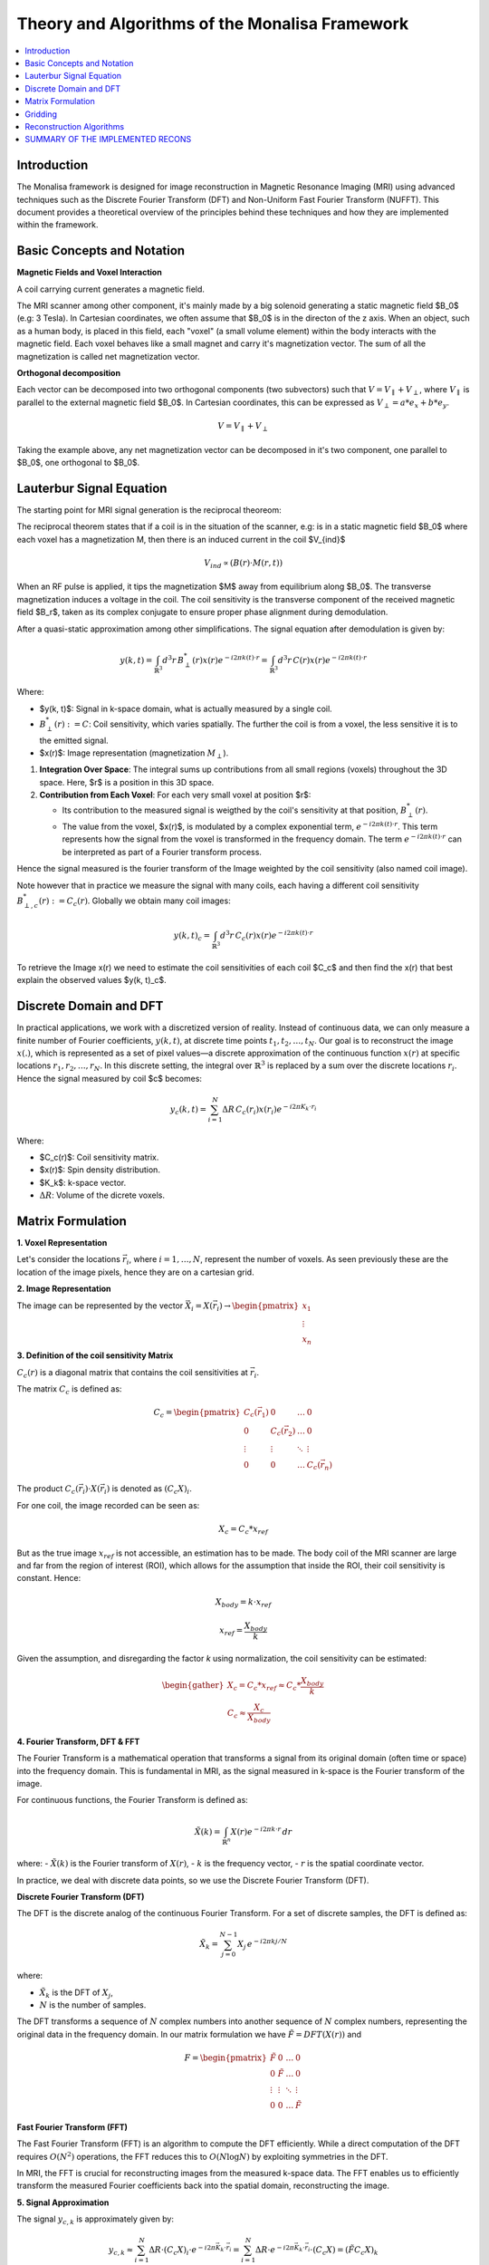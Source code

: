 ==================================================
Theory and Algorithms of the Monalisa Framework
==================================================

.. contents::
   :local:

Introduction
============

The Monalisa framework is designed for image reconstruction in Magnetic Resonance Imaging (MRI) using advanced techniques such as the Discrete Fourier Transform (DFT) and Non-Uniform Fast Fourier Transform (NUFFT). This document provides a theoretical overview of the principles behind these techniques and how they are implemented within the framework.

Basic Concepts and Notation
============================

**Magnetic Fields and Voxel Interaction**

A coil carrying current generates a magnetic field.

.. image:: images/solenoid.png
   :width: 100 %
   :alt: Magnetic field generated by a solenoid. 

The MRI scanner among other component, it's mainly made by a big solenoid generating a static magnetic field $B_0$ (e.g: 3 Tesla). In Cartesian coordinates, we often assume that $B_0$ is in the directon of the z axis. When an object, such as a human body, is placed in this field, each "voxel" (a small volume element) within the body interacts with the magnetic field. Each voxel behaves like a small magnet and carry it's magnetization vector. The sum of all the magnetization is called net magnetization vector.

.. image:: images/net-magnetization.png
   :width: 60 %
   :alt: Magnetic field generated by a solenoid. 

**Orthogonal decomposition**

Each vector can be decomposed into two orthogonal components (two subvectors) such that :math:`V = V_{\parallel} + V_{\perp}`, where :math:`V_{\parallel}` is parallel to the external magnetic field $B_0$. In Cartesian coordinates, this can be expressed as :math:`V_{\perp} = a*e_x + b*e_y`.

.. math::

   V = V_{\parallel} + V_{\perp}

Taking the example above, any net magnetization vector can be decomposed in it's two component, one parallel to $B_0$, one orthogonal to $B_0$.

.. image:: images/orthogonal-decomposition.png
   :width: 60 %
   :alt: Magnetic field generated by a solenoid. 

Lauterbur Signal Equation
=========================



The starting point for MRI signal generation is the reciprocal theoreom:

The reciprocal theorem states that if a coil is in the situation of the scanner, e.g: is in a static magnetic field $B_0$ where each voxel has a magnetization M, then there is an induced current in the coil $V_{ind}$

.. math::

   V_{ind} \propto (B(r) \cdot M(r,t))

.. image:: images/reciprocity-theroem.png
   :width: 100 %
   :alt: Magnetic field generated by a solenoid. 

When an RF pulse is applied, it tips the magnetization $M$ away from equilibrium along $B_0$. The transverse magnetization induces a voltage in the coil. The coil sensitivity is the transverse component of the received magnetic field $B_r$, taken as its complex conjugate to ensure proper phase alignment during demodulation.

After a quasi-static approximation among other simplifications. The signal equation after demodulation is given by:

.. math::

    y(k, t) = \int_{\mathbb{R}^3} d^3r \, B_{\perp}^*(r) x(r) e^{-i2\pi k(t) \cdot r} = \int_{\mathbb{R}^3} d^3r \, C(r) x(r) e^{-i2\pi k(t) \cdot r}

Where:

- $y(k, t)$: Signal in k-space domain, what is actually measured by a single coil.
- :math:`B_{\perp}^*(r) := C`: Coil sensitivity, which varies spatially. The further the coil is from a voxel, the less sensitive it is to the emitted signal.
- $x(r)$: Image representation (magnetization :math:`M_{\perp}`).

1. **Integration Over Space**: The integral sums up contributions from all small regions (voxels) throughout the 3D space. Here, $r$ is a position in this 3D space.

2. **Contribution from Each Voxel**: For each very small voxel at position $r$:

   - Its contribution to the measured signal is weigthed by the coil's sensitivity at that position, :math:`B_{\perp}^*(r)`.
   - The value from the voxel, $x(r)$, is modulated by a complex exponential term, :math:`e^{-i2\pi k(t) \cdot r}`. This term represents how the signal from the voxel is transformed in the frequency domain. The term :math:`e^{-i2\pi k(t) \cdot r}` can be interpreted as part of a Fourier transform process.


Hence the signal measured is the fourier transform of the Image weighted by the coil sensitivity (also named coil image).

Note however that in practice we measure the signal with many coils, each having a different coil sensitivity :math:`B_{\perp,c}^*(r) := C_c(r)`. Globally we obtain many coil images:

.. math::

    y(k, t)_c = \int_{\mathbb{R}^3} d^3r \, C_c(r) x(r) e^{-i2\pi k(t) \cdot r}

To retrieve the Image x(r) we need to estimate the coil sensitivities of each coil $C_c$ and then find the x(r) that best explain the observed values $y(k, t)_c$. 

Discrete Domain and DFT
=======================

In practical applications, we work with a discretized version of reality. Instead of continuous data, we can only measure a finite number of Fourier coefficients, :math:`y(k, t)`, at discrete time points :math:`t_1, t_2, \dots, t_N`. Our goal is to reconstruct the image :math:`x(.)`, which is represented as a set of pixel values—a discrete approximation of the continuous function :math:`x(r)` at specific locations :math:`r_1, r_2, \dots, r_N`. In this discrete setting, the integral over :math:`\mathbb{R}^3` is replaced by a sum over the discrete locations :math:`r_i`.
Hence the signal measured by coil $c$ becomes:

.. math::

    y_c(k, t) = \sum_{i=1}^{N} \Delta R \, C_c(r_i) x(r_i) e^{-i2\pi K_k \cdot r_i}

Where:

- $C_c(r)$: Coil sensitivity matrix.
- $x(r)$: Spin density distribution.
- $K_k$: k-space vector.
- :math:`\Delta R`: Volume of the dicrete voxels.

Matrix Formulation
==================
**1. Voxel Representation**

Let's consider the locations :math:`\vec{r_i}`, where :math:`i = 1, \dots, N`, represent the number of voxels. As seen previously these are the location of the image pixels, hence they are on a cartesian grid.

**2. Image Representation**

The image can be represented by the vector :math:`\vec{X_i} = X(\vec{r_i}) \rightarrow \begin{pmatrix} x_1 \\ \vdots \\ x_n \end{pmatrix}`

**3. Definition of the coil sensitivity Matrix**

:math:`C_c(r)` is a diagonal matrix that contains the coil sensitivities at :math:`\vec{r_i}`.

The matrix :math:`C_c` is defined as:

.. math::

   C_c = \begin{pmatrix} C_c(\vec{r_1}) & 0 & \dots & 0 \\ 
                         0 & C_c(\vec{r_2}) & \dots & 0 \\ 
                         \vdots & \vdots & \ddots & \vdots \\ 
                         0 & 0 & \dots & C_c(\vec{r_n}) \end{pmatrix}

The product :math:`C_c(\vec{r_i}) \cdot X(\vec{r_i})` is denoted as :math:`(C_c X)_i`.

For one coil, the image recorded can be seen as:

.. math::

   X_c = C_c * x_{ref}

But as the true image :math:`x_{ref}` is not accessible, an estimation has to be made. 
The body coil of the MRI scanner are large and far from the region of interest (ROI), which allows for the assumption that inside the ROI, their coil sensitivity is constant.
Hence:

.. math::

   X_{body} = k \cdot x_{ref}

   x_{ref} = \frac{X_{body}}{k}

Given the assumption, and disregarding the factor `k` using normalization, the coil sensitivity can be estimated:

.. math::

   \begin{gather*}
   X_c = C_c * x_{ref} \approx C_c * \frac{X_{body}}{k} \\
   C_c \approx \frac{X_c}{X_{body}}
   \end{gather*}


**4. Fourier Transform, DFT & FFT**

The Fourier Transform is a mathematical operation that transforms a signal from its original domain (often time or space) into the frequency domain. This is fundamental in MRI, as the signal measured in k-space is the Fourier transform of the image.

For continuous functions, the Fourier Transform is defined as:

.. math::

   \tilde{X}(k) = \int_{\mathbb{R}^n} X(r) e^{-i 2\pi k \cdot r} \, dr

where:
- :math:`\tilde{X}(k)` is the Fourier transform of :math:`X(r)`,
- :math:`k` is the frequency vector,
- :math:`r` is the spatial coordinate vector.

In practice, we deal with discrete data points, so we use the Discrete Fourier Transform (DFT).

**Discrete Fourier Transform (DFT)**

The DFT is the discrete analog of the continuous Fourier Transform. For a set of discrete samples, the DFT is defined as:

.. math::

   \tilde{X}_k = \sum_{j=0}^{N-1} X_j \, e^{-i 2\pi k j / N}

where:

- :math:`\tilde{X}_k` is the DFT of :math:`X_j`,
- :math:`N` is the number of samples.

The DFT transforms a sequence of :math:`N` complex numbers into another sequence of :math:`N` complex numbers, representing the original data in the frequency domain. In our matrix formulation we have :math:`\tilde{F} = DFT(X(r))` and

.. math::

    F = \begin{pmatrix} \tilde{F} & 0 & \dots & 0 \\ 
                        0 & \tilde{F} & \dots & 0 \\ 
                        \vdots & \vdots & \ddots & \vdots \\ 
                        0 & 0 & \dots & \tilde{F} \end{pmatrix}

**Fast Fourier Transform (FFT)**

The Fast Fourier Transform (FFT) is an algorithm to compute the DFT efficiently. While a direct computation of the DFT requires :math:`O(N^2)` operations, the FFT reduces this to :math:`O(N \log N)` by exploiting symmetries in the DFT.

In MRI, the FFT is crucial for reconstructing images from the measured k-space data. The FFT enables us to efficiently transform the measured Fourier coefficients back into the spatial domain, reconstructing the image.


**5. Signal Approximation**

The signal :math:`y_{c,k}` is approximately given by:

.. math::

   y_{c,k} \approx \sum_{i=1}^{N} \Delta R \cdot (C_c X)_i \cdot e^{-i2\pi \vec{K_k} \cdot \vec{r_i}} 
   = \sum_{i=1}^{N} \Delta R \cdot e^{-i2\pi \vec{K_k} \cdot \vec{r_i}} \cdot (C_c X) = (\tilde{F} C_c X)_k

Here, :math:`\Delta R` represents the voxel volume and is part of the DFT.

**6. Discrete Signal Equation**

The full signal equation can be expressed as:

.. math::

   y_c = \tilde{F} C_c X

Where:

.. math::

   F = \begin{pmatrix} \tilde{F} & 0 & \dots & 0 \\ 
                       0 & \tilde{F} & \dots & 0 \\ 
                       \vdots & \vdots & \ddots & \vdots \\ 
                       0 & 0 & \dots & \tilde{F} \end{pmatrix}, 
   \quad C X = \begin{pmatrix} C_1 X_1 \\ \vdots \\ C_n X_n \end{pmatrix}, 
   \quad F C X = \begin{pmatrix} \tilde{F} C_1 X_1 \\ \vdots \\ \tilde{F} C_n X_n \end{pmatrix} 
   \approx \begin{pmatrix} y_1 \\ \vdots \\ y_n \end{pmatrix} = y

Thus, :math:`F C X \approx y` represents the discrete signal equation.



Gridding
=========

Applying DFT directly to non-Cartesian k-space is impractical due to the simplifications that are no longer valid. Instead, the following approach is used:

1. Evaluate the Fourier transform on a Cartesian k-grid using FFT.
2. "Interpolate" to the non-Cartesian grid using gridding on a virtual cartesian grid. 

The gridding process can be expressed as:

.. math::

   \{ h(\cdot) \ast Fz(\cdot) \}( \vec{k} ) \approx \sum_{\vec{k'} \in n \cdot B(\vec{k})} h(\| \vec{k'} - \vec{k} \|) Fz(\vec{k'}) \Delta k

We can limit the sum to the nearby points, without loosing much information, since the interpolation function is decreasing the influence of points that are far. A normal size of the interpolation grid is 3x3 closer points (right?).
We define h(.) the hat function as our interpolation function, that we don't specify to keep our discussion as general as possible.

The gridding is often missunderstood in many reconstruction implementation, leading to errors. Here we dig a bit more onto what is in our opinion the correct way to go about things.
For the gridding porcess we do a discrete convolution of the non uniform measures to estimate the fourier coefficients on the virtual cartesian grid locations. Using the properties of the discrete convolution:

.. math::

   \mathcal{F}\{z(\cdot)\}(\cdot) = \mathcal{F}\left(\frac{\mathcal{F}^{-1}\{h(\cdot)\} \cdot z(\cdot)}{\mathcal{F}^{-1}\{h(\cdot)\}}\right)(\cdot)
   = \mathcal{F}\{\mathcal{F}^{-1}\{h(\cdot)\}\} \ast \mathcal{F}\left(\frac{z(\cdot)}{\mathcal{F}^{-1}\{h(\cdot)\}}\right)

   = h(\cdot) \ast \mathcal{F}\left(\frac{z(\cdot)}{\mathcal{F}^{-1}\{h(\cdot)\}}\right)
   = h(\cdot) \ast \mathcal{F}\left(k(\cdot)z(\cdot)\right)

The term :math:`\frac{1}{\mathcal{F}^{-1}\{h(\cdot)\}}` is often forgotten in implementations. We define  :math:`k(\cdot) := \frac{1}{\mathcal{F}^{-1}\{h(\cdot)\}}`.

We define :math:`G` as the gridding matrix, where:

.. math::
    G_{i,j} = \frac{h(k_i - k_j)}{\sum_{l} h_{i,l}}

    G_{u,t} = G_u^\text{T}

    G_u = N(W) \cdot W 

    G_n = N(W^\text{T}) \cdot W^\text{T} 


$G_u$ is the gridding from non-unifrom to uniform, while $G_n$ is the gridding from uniform to non-unifrom.


Reconstruction Algorithms
==========================

THEORY BEHIND THE VARIOUS RECONS;

1. Shanna

2. Mathilda

3. Nashamathilda

AND SO ON

SUMMARY OF THE IMPLEMENTED RECONS
====================================

JUST A DUMB TEMPLATE HERE

+----------------+-------------+---------------------+---------------------+
| Recon name     | K-space     | Compressed sensing  | Other columns       |
+================+=============+=====================+=====================+
| Shanna         | Uniform     | No                  | Alpha               |
+----------------+-------------+---------------------+---------------------+
| Mathilda       | Uniform     | yes                 | Beta                |
+----------------+-------------+---------------------+---------------------+
| Nashamathilda  | Non Uniform | yes                 | Gamma               |
+----------------+-------------+---------------------+---------------------+
